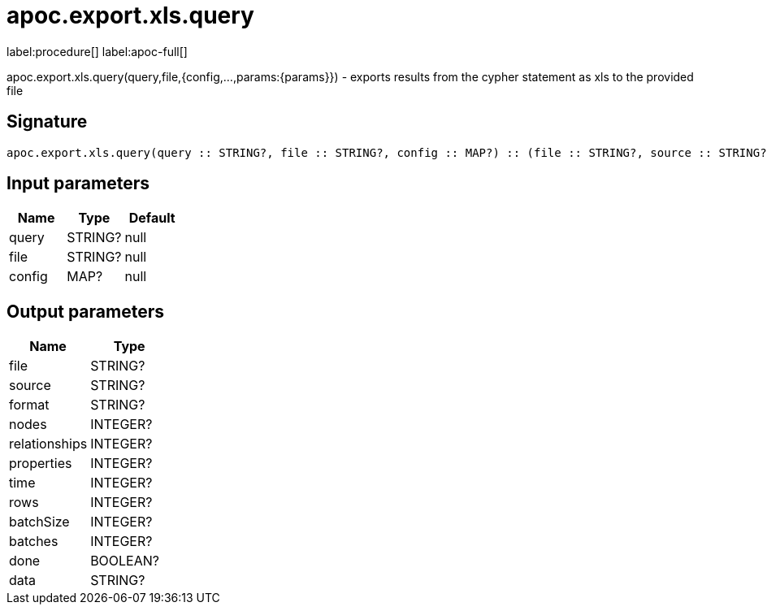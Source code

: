 ////
This file is generated by DocsTest, so don't change it!
////

= apoc.export.xls.query
:description: This section contains reference documentation for the apoc.export.xls.query procedure.

label:procedure[] label:apoc-full[]

[.emphasis]
apoc.export.xls.query(query,file,{config,...,params:{params}}) - exports results from the cypher statement as xls to the provided file

== Signature

[source]
----
apoc.export.xls.query(query :: STRING?, file :: STRING?, config :: MAP?) :: (file :: STRING?, source :: STRING?, format :: STRING?, nodes :: INTEGER?, relationships :: INTEGER?, properties :: INTEGER?, time :: INTEGER?, rows :: INTEGER?, batchSize :: INTEGER?, batches :: INTEGER?, done :: BOOLEAN?, data :: STRING?)
----

== Input parameters
[.procedures, opts=header]
|===
| Name | Type | Default 
|query|STRING?|null
|file|STRING?|null
|config|MAP?|null
|===

== Output parameters
[.procedures, opts=header]
|===
| Name | Type 
|file|STRING?
|source|STRING?
|format|STRING?
|nodes|INTEGER?
|relationships|INTEGER?
|properties|INTEGER?
|time|INTEGER?
|rows|INTEGER?
|batchSize|INTEGER?
|batches|INTEGER?
|done|BOOLEAN?
|data|STRING?
|===

